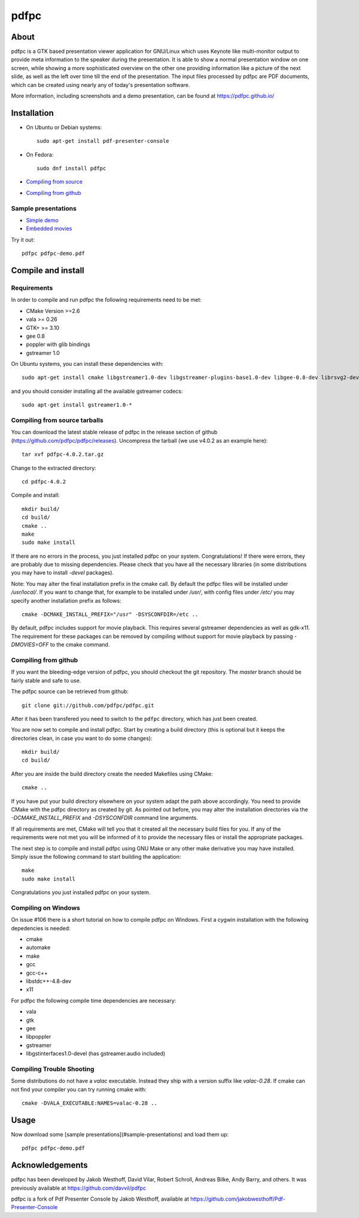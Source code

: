 =====
pdfpc
=====

About
=====

pdfpc is a GTK based presentation viewer application for GNU/Linux which uses
Keynote like multi-monitor output to provide meta information to the speaker
during the presentation. It is able to show a normal presentation window on one
screen, while showing a more sophisticated overview on the other one providing
information like a picture of the next slide, as well as the left over time
till the end of the presentation. The input files processed by pdfpc are PDF
documents, which can be created using nearly any of today's presentation
software.

More information, including screenshots and a demo presentation, can be found
at https://pdfpc.github.io/

Installation
============
- On Ubuntu or Debian systems::

        sudo apt-get install pdf-presenter-console

- On Fedora::

        sudo dnf install pdfpc

- `Compiling from source <#compile-and-install>`_
- `Compiling from github <#compiling-from-github>`_

Sample presentations
--------------------

- `Simple demo <https://pdfpc.github.io/demo/pdfpc-demo.pdf>`_
- `Embedded movies <https://pdfpc.github.io/demo/pdfpc-video-example.zip>`_

Try it out::

    pdfpc pdfpc-demo.pdf


Compile and install
===================

Requirements
------------

In order to compile and run pdfpc the following
requirements need to be met:

- CMake Version >=2.6
- vala >= 0.26
- GTK+ >= 3.10
- gee 0.8
- poppler with glib bindings
- gstreamer 1.0

On Ubuntu systems, you can install these dependencies with::

    sudo apt-get install cmake libgstreamer1.0-dev libgstreamer-plugins-base1.0-dev libgee-0.8-dev librsvg2-dev libpoppler-glib-dev libgtk2.0-dev libgtk-3-dev valac

and you should consider installing all the available gstreamer codecs::

    sudo apt-get install gstreamer1.0-*

Compiling from source tarballs
------------------------------

You can download the latest stable release of pdfpc in the release section of
github (https://github.com/pdfpc/pdfpc/releases). Uncompress the tarball (we
use v4.0.2 as an example here)::

    tar xvf pdfpc-4.0.2.tar.gz

Change to the extracted directory::

    cd pdfpc-4.0.2

Compile and install::

    mkdir build/
    cd build/
    cmake ..
    make
    sudo make install

If there are no errors in the process, you just installed pdfpc on your system.
Congratulations! If there were errors, they are probably due to missing
dependencies. Please check that you have all the necessary libraries (in some
distributions you may have to install *-devel* packages).

Note: You may alter the final installation prefix in the cmake call. By default
the pdfpc files will be installed under */usr/local/*. If you want to change
that, for example to be installed under */usr/*, with config files under
*/etc/* you may specify another installation prefix as follows::

    cmake -DCMAKE_INSTALL_PREFIX="/usr" -DSYSCONFDIR=/etc ..

By default, pdfpc includes support for movie playback.  This requires several
gstreamer dependencies as well as gdk-x11.  The requirement for these packages
can be removed by compiling without support for movie playback by passing
*-DMOVIES=OFF* to the cmake command.

Compiling from github
---------------------

If you want the bleeding-edge version of pdfpc, you should checkout the git
repository. The *master* branch should be fairly stable and safe to use.

The pdfpc source can be retrieved from github::

    git clone git://github.com/pdfpc/pdfpc.git

After it has been transfered you need to switch to the ``pdfpc`` directory,
which has just been created.

You are now set to compile and install pdfpc.  Start by creating a build
directory (this is optional but it keeps the directories clean, in case you
want to do some changes)::

    mkdir build/
    cd build/

After you are inside the build directory create the needed Makefiles using
CMake::

    cmake ..

If you have put your build directory elsewhere on your system adapt the path
above accordingly. You need to provide CMake with the pdfpc directory as
created by git. As pointed out before, you may alter the installation
directories via the *-DCMAKE_INSTALL_PREFIX* and *-DSYSCONFDIR* command line
arguments.

If all requirements are met, CMake will tell you that it created all the
necessary build files for you. If any of the requirements were not met you will
be informed of it to provide the necessary files or install the appropriate
packages.

The next step is to compile and install pdfpc using GNU Make or any other make
derivative you may have installed. Simply issue the following command to start
building the application::

    make
    sudo make install

Congratulations you just installed pdfpc on your system.

Compiling on Windows
--------------------

On issue #106 there is a short tutorial on how to compile pdfpc on Windows.
First a cygwin installation with the following depedencies is needed:

- cmake
- automake
- make
- gcc
- gcc-c++
- libstdc++-4.8-dev
- x11

For pdfpc the following compile time dependencies are necessary:

- vala
- gtk
- gee
- libpoppler
- gstreamer
- libgstinterfaces1.0-devel (has gstreamer.audio included)

Compiling Trouble Shooting
--------------------------

Some distributions do not have a *valac* executable. Instead they ship with a
version suffix like *valac-0.28*. If cmake can not find your compiler you can
try running cmake with::

    cmake -DVALA_EXECUTABLE:NAMES=valac-0.28 ..


Usage
=====

Now download some [sample presentations](#sample-presentations) and load  them up::

    pdfpc pdfpc-demo.pdf


Acknowledgements
================

pdfpc has been developed by Jakob Westhoff, David Vilar, Robert Schroll, Andreas
Bilke, Andy Barry, and others.  It was previously available at
https://github.com/davvil/pdfpc

pdfpc is a fork of Pdf Presenter Console by Jakob Westhoff, available at
https://github.com/jakobwesthoff/Pdf-Presenter-Console
